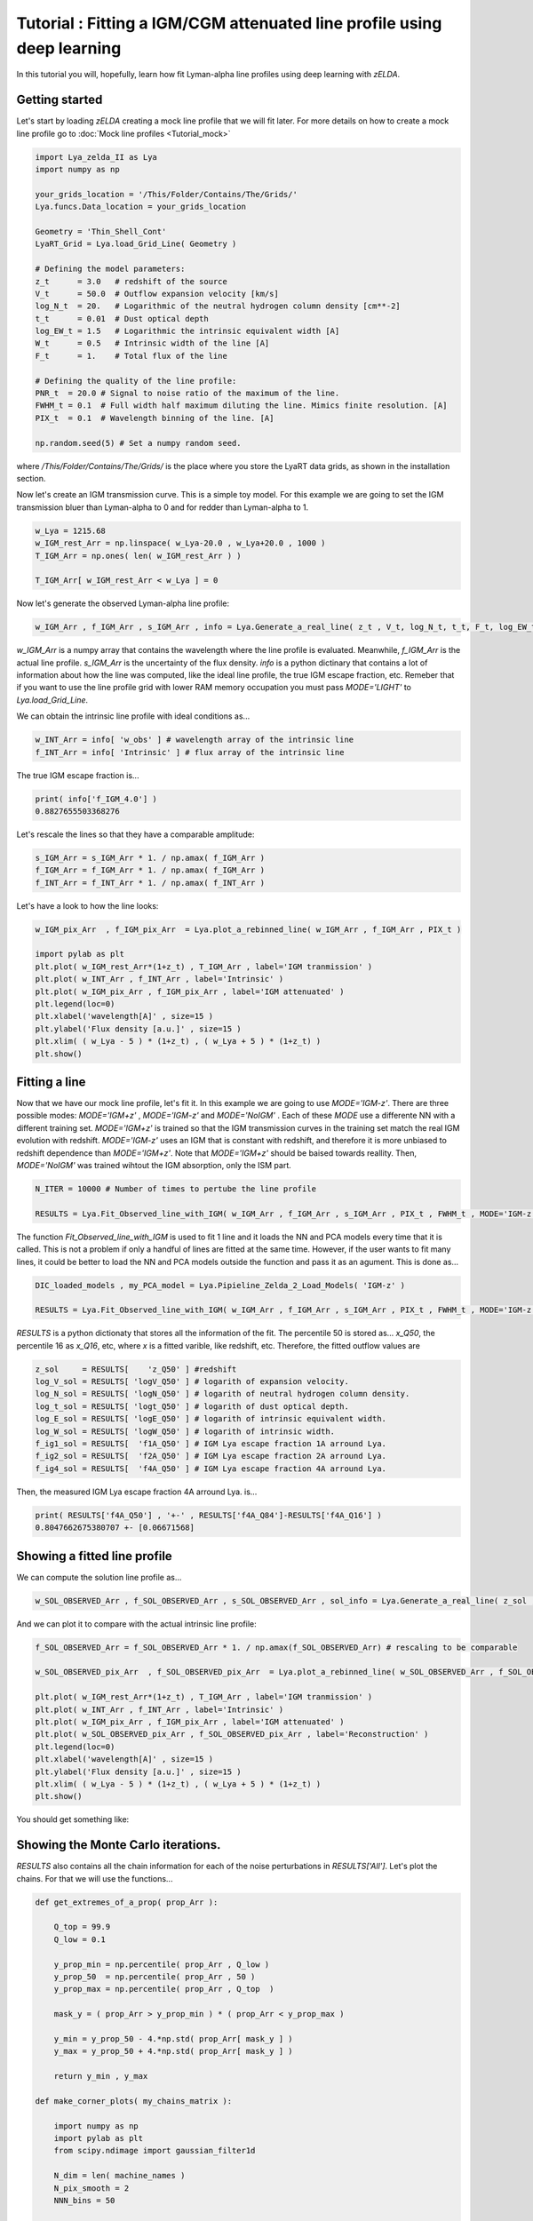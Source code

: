 Tutorial : Fitting a IGM/CGM attenuated line profile using deep learning
=====================================================

In this tutorial you will, hopefully, learn how fit Lyman-alpha line profiles using deep learning with `zELDA`. 

Getting started
***************

Let's start by loading `zELDA` creating a mock line profile that we will fit later. For more details on how to create a mock line profile go to :doc:`Mock line profiles <Tutorial_mock>`

.. code:: python

          import Lya_zelda_II as Lya
          import numpy as np

          your_grids_location = '/This/Folder/Contains/The/Grids/'
          Lya.funcs.Data_location = your_grids_location

          Geometry = 'Thin_Shell_Cont'
          LyaRT_Grid = Lya.load_Grid_Line( Geometry )

          # Defining the model parameters:
          z_t      = 3.0   # redshift of the source
          V_t      = 50.0  # Outflow expansion velocity [km/s]
          log_N_t  = 20.   # Logarithmic of the neutral hydrogen column density [cm**-2]
          t_t      = 0.01  # Dust optical depth
          log_EW_t = 1.5   # Logarithmic the intrinsic equivalent width [A]
          W_t      = 0.5   # Intrinsic width of the line [A]
          F_t      = 1.    # Total flux of the line

          # Defining the quality of the line profile:
          PNR_t  = 20.0 # Signal to noise ratio of the maximum of the line.
          FWHM_t = 0.1  # Full width half maximum diluting the line. Mimics finite resolution. [A]
          PIX_t  = 0.1  # Wavelength binning of the line. [A]

          np.random.seed(5) # Set a numpy random seed.

where `/This/Folder/Contains/The/Grids/` is the place where you store the LyaRT data grids, as shown in the installation section. 

Now let's create an IGM transmission curve. This is a simple toy model. For this example we are going to set the IGM transmission bluer than Lyman-alpha to 0 and for redder than Lyman-alpha to 1.

.. code:: python

          w_Lya = 1215.68
          w_IGM_rest_Arr = np.linspace( w_Lya-20.0 , w_Lya+20.0 , 1000 )
          T_IGM_Arr = np.ones( len( w_IGM_rest_Arr ) )
          
          T_IGM_Arr[ w_IGM_rest_Arr < w_Lya ] = 0

Now let's generate the observed Lyman-alpha line profile:

.. code:: python

          w_IGM_Arr , f_IGM_Arr , s_IGM_Arr , info = Lya.Generate_a_real_line( z_t , V_t, log_N_t, t_t, F_t, log_EW_t, W_t , PNR_t, FWHM_t , PIX_t , LyaRT_Grid, Geometry ,  T_IGM_Arr=T_IGM_Arr , w_IGM_Arr=w_IGM_rest_Arr , RETURN_ALL=True )


`w_IGM_Arr` is a numpy array that contains the wavelength where the line profile is evaluated. Meanwhile, `f_IGM_Arr` is the actual line profile. `s_IGM_Arr` is the uncertainty of the flux density. `info` is a python dictinary that contains a lot of information about how the line was computed, like the ideal line profile, the true IGM escape fraction, etc. Remeber that if you want to use the line profile grid with lower RAM memory occupation you must pass `MODE='LIGHT'` to `Lya.load_Grid_Line`.

We can obtain the intrinsic line profile with ideal conditions as...

.. code:: python

          w_INT_Arr = info[ 'w_obs' ] # wavelength array of the intrinsic line
          f_INT_Arr = info[ 'Intrinsic' ] # flux array of the intrinsic line

The true IGM escape fraction is...

.. code:: python

          print( info['f_IGM_4.0'] )
          0.8827655503368276

Let's rescale the lines so that they have a comparable amplitude:

.. code:: python

          s_IGM_Arr = s_IGM_Arr * 1. / np.amax( f_IGM_Arr )
          f_IGM_Arr = f_IGM_Arr * 1. / np.amax( f_IGM_Arr )
          f_INT_Arr = f_INT_Arr * 1. / np.amax( f_INT_Arr )


Let's have a look to how the line looks:

.. code:: python

          w_IGM_pix_Arr  , f_IGM_pix_Arr  = Lya.plot_a_rebinned_line( w_IGM_Arr , f_IGM_Arr , PIX_t )

          import pylab as plt
          plt.plot( w_IGM_rest_Arr*(1+z_t) , T_IGM_Arr , label='IGM tranmission' )
          plt.plot( w_INT_Arr , f_INT_Arr , label='Intrinsic' )
          plt.plot( w_IGM_pix_Arr , f_IGM_pix_Arr , label='IGM attenuated' )
          plt.legend(loc=0)
          plt.xlabel('wavelength[A]' , size=15 )
          plt.ylabel('Flux density [a.u.]' , size=15 )
          plt.xlim( ( w_Lya - 5 ) * (1+z_t) , ( w_Lya + 5 ) * (1+z_t) )
          plt.show()

.. image:: figs_and_codes/fig_tutorial_fit_IGM_1.png
   :width: 600 

Fitting a line
***************

Now that we have our mock line profile, let's fit it. In this example we are going to use `MODE='IGM-z'`. There are three possible modes: `MODE='IGM+z'` , `MODE='IGM-z'` and `MODE='NoIGM'` . Each of these `MODE` use a differente NN with a different training set. `MODE='IGM+z'` is trained so that the IGM transmission curves in the training set match the real IGM evolution with redshift. `MODE='IGM-z'` uses an IGM that is constant with redshift, and therefore it is more unbiased to redshift dependence than `MODE='IGM+z'`. Note that `MODE='IGM+z'` should be baised towards reallity. Then, `MODE='NoIGM'` was trained wihtout the IGM absorption, only the ISM part. 

.. code:: python

          N_ITER = 10000 # Number of times to pertube the line profile

          RESULTS = Lya.Fit_Observed_line_with_IGM( w_IGM_Arr , f_IGM_Arr , s_IGM_Arr , PIX_t , FWHM_t , MODE='IGM-z' , N_ITER=N_ITER ) 

The function `Fit_Observed_line_with_IGM` is used to fit 1 line and it loads the NN and PCA models every time that it is called. This is not a problem if only a handful of lines are fitted at the same time. However, if the user wants to fit many lines, it could be better to load the NN and PCA models outside the function and pass it as an agument. This is done as...

.. code:: python

          DIC_loaded_models , my_PCA_model = Lya.Pipieline_Zelda_2_Load_Models( 'IGM-z' )

          RESULTS = Lya.Fit_Observed_line_with_IGM( w_IGM_Arr , f_IGM_Arr , s_IGM_Arr , PIX_t , FWHM_t , MODE='IGM-z' , N_ITER=N_ITER , DIC_loaded_models=DIC_loaded_models , my_PCA_model=my_PCA_model )

`RESULTS` is a python dictionaty that stores all the information of the fit. The percentile 50 is stored as... `x_Q50`, the percentile 16 as `x_Q16`, etc, where `x` is a fitted varible, like redshift, etc. Therefore, the fitted outflow values are

.. code:: python

          z_sol     = RESULTS[    'z_Q50' ] #redshift
          log_V_sol = RESULTS[ 'logV_Q50' ] # logarith of expansion velocity.
          log_N_sol = RESULTS[ 'logN_Q50' ] # logarith of neutral hydrogen column density.
          log_t_sol = RESULTS[ 'logt_Q50' ] # logarith of dust optical depth.
          log_E_sol = RESULTS[ 'logE_Q50' ] # logarith of intrinsic equivalent width.
          log_W_sol = RESULTS[ 'logW_Q50' ] # logarith of intrinsic width.
          f_ig1_sol = RESULTS[  'f1A_Q50' ] # IGM Lya escape fraction 1A arround Lya.
          f_ig2_sol = RESULTS[  'f2A_Q50' ] # IGM Lya escape fraction 2A arround Lya.
          f_ig4_sol = RESULTS[  'f4A_Q50' ] # IGM Lya escape fraction 4A arround Lya.

Then, the measured IGM Lya escape fraction 4A arround Lya. is...

.. code:: python

          print( RESULTS['f4A_Q50'] , '+-' , RESULTS['f4A_Q84']-RESULTS['f4A_Q16'] )
          0.8047662675380707 +- [0.06671568]

Showing a fitted line profile
***************

We can compute the solution line profile as...

.. code:: python

          w_SOL_OBSERVED_Arr , f_SOL_OBSERVED_Arr , s_SOL_OBSERVED_Arr , sol_info = Lya.Generate_a_real_line( z_sol , 10**log_V_sol , log_N_sol, 10**log_t_sol, F_t, log_E_sol, 10**log_W_sol , 1000. , FWHM_t , PIX_t , LyaRT_Grid, Geometry , RETURN_ALL=True )

And we can plot it to compare with the actual intrinsic line profile:

.. code:: python

          f_SOL_OBSERVED_Arr = f_SOL_OBSERVED_Arr * 1. / np.amax(f_SOL_OBSERVED_Arr) # rescaling to be comparable

          w_SOL_OBSERVED_pix_Arr  , f_SOL_OBSERVED_pix_Arr  = Lya.plot_a_rebinned_line( w_SOL_OBSERVED_Arr , f_SOL_OBSERVED_Arr , PIX_t )

          plt.plot( w_IGM_rest_Arr*(1+z_t) , T_IGM_Arr , label='IGM tranmission' )
          plt.plot( w_INT_Arr , f_INT_Arr , label='Intrinsic' )
          plt.plot( w_IGM_pix_Arr , f_IGM_pix_Arr , label='IGM attenuated' )
          plt.plot( w_SOL_OBSERVED_pix_Arr , f_SOL_OBSERVED_pix_Arr , label='Reconstruction' )
          plt.legend(loc=0)
          plt.xlabel('wavelength[A]' , size=15 )
          plt.ylabel('Flux density [a.u.]' , size=15 )
          plt.xlim( ( w_Lya - 5 ) * (1+z_t) , ( w_Lya + 5 ) * (1+z_t) )
          plt.show()


You should get something like:

.. image:: figs_and_codes/fig_tutorial_fit_IGM_2.png
   :width: 600

Showing the Monte Carlo iterations.
***************

`RESULTS` also contains all the chain information for each of the noise perturbations in `RESULTS['All']`. Let's plot the chains. For that we will use the functions...

.. code:: python

          def get_extremes_of_a_prop( prop_Arr ):
          
              Q_top = 99.9
              Q_low = 0.1
          
              y_prop_min = np.percentile( prop_Arr , Q_low )
              y_prop_50  = np.percentile( prop_Arr , 50 )
              y_prop_max = np.percentile( prop_Arr , Q_top  )
          
              mask_y = ( prop_Arr > y_prop_min ) * ( prop_Arr < y_prop_max )
          
              y_min = y_prop_50 - 4.*np.std( prop_Arr[ mask_y ] )
              y_max = y_prop_50 + 4.*np.std( prop_Arr[ mask_y ] )
          
              return y_min , y_max

          def make_corner_plots( my_chains_matrix ):
          
              import numpy as np
              import pylab as plt
              from scipy.ndimage import gaussian_filter1d
          
              N_dim = len( machine_names )
              N_pix_smooth = 2
              NNN_bins = 50
          
              ax_list = []
          
              label_list = machine_names
          
              MAIN_VALUE_mean   = np.zeros(N_dim)
              MAIN_VALUE_median = np.zeros(N_dim)
              MAIN_VALUE_MAX    = np.zeros(N_dim)
              SMOO_VALUE_MAX    = np.zeros(N_dim)
          
              for i in range( 0 , N_dim ):
          
                  x_prop = my_chains_matrix[ : , i ]
          
                  x_prop_min , x_prop_max = get_extremes_of_a_prop( x_prop )
                  x_min = x_prop_min
                  x_max = x_prop_max
          
                  mamamask = ( x_prop > x_min ) * ( x_prop < x_max )
          
                  MAIN_VALUE_mean[  i] = np.mean(       x_prop[ mamamask ] )
                  MAIN_VALUE_median[i] = np.percentile( x_prop[ mamamask ] , 50 )
          
                  HH , edges_HH = np.histogram( x_prop[ mamamask ] , NNN_bins , range=[ x_prop_min , x_prop_max ] )
          
                  new_H_Arr = gaussian_filter1d( HH , N_pix_smooth )
          
                  center_Arrr = 0.5 * ( edges_HH[1:] + edges_HH[:-1] )
          
                  MAX_prop_smooth = center_Arrr[ new_H_Arr == np.amax(new_H_Arr) ][0]
          
                  SMOO_VALUE_MAX[i] = MAX_prop_smooth
          
              plt.figure( figsize=(15,15) )
          
              Q_top = 99.9
              Q_low = 0.1
          
              for i in range( 0 , N_dim ):
          
                  y_prop = my_chains_matrix[ : , i ]
          
                  y_min , y_max = get_extremes_of_a_prop( y_prop )
          
                  for j in range( 0 , N_dim ):
          
                      if i < j : continue
          
                      x_prop = my_chains_matrix[ : , j ]
          
                      x_min , x_max = get_extremes_of_a_prop( x_prop )
          
                      ax = plt.subplot2grid( ( N_dim , N_dim ) , (i, j)  )
          
                      ax_list += [ ax ]
          
                      DDX = x_max - x_min
                      DDY = y_max - y_min
          
                      if i==j :
          
                          H , edges = np.histogram( x_prop , NNN_bins , range=[x_min,x_max] )
          
                          ax.hist( x_prop , NNN_bins , range=[x_min,x_max] , color='cornflowerblue' )
          
                          ax.plot( [ MAIN_VALUE_median[i] , MAIN_VALUE_median[i] ] , [ 0.0 , 1e10 ] , 'k--' , lw=2 )
          
                          ax.set_ylim( 0 , 1.1 * np.amax(H) )
          
                          center_Arrr = 0.5 * ( edges[1:] + edges[:-1] )
          
                          new_H_Arr = gaussian_filter1d( H , N_pix_smooth )
          
                          center_Arrr = 0.5 * ( edges[1:] + edges[:-1] )
          
                          ax.plot( center_Arrr , new_H_Arr , color='y' )
          
                          ax.plot( [ SMOO_VALUE_MAX[i] , SMOO_VALUE_MAX[i] ] , [ 0.0 , 1e10 ] , 'y--' )
          
          
                      else :
          
                          XX_min = x_min - DDX * 0.2
                          XX_max = x_max + DDX * 0.2
          
                          YY_min = y_min - DDY * 0.2
                          YY_max = y_max + DDY * 0.2
          
                          H , edges_y , edges_x = np.histogram2d( x_prop , y_prop , NNN_bins , range=[[XX_min , XX_max],[YY_min , YY_max]] )
          
                          y_centers = 0.5 * ( edges_y[1:] + edges_y[:-1] )
                          x_centers = 0.5 * ( edges_x[1:] + edges_x[:-1] )
          
                          H_min = np.amin( H )
                          H_max = np.amax( H )
          
                          N_bins = 10000
          
                          H_Arr = np.linspace( H_min , H_max , N_bins )[::-1]
          
                          fact_up_Arr = np.zeros( N_bins )
          
                          TOTAL_H = np.sum( H )
          
                          for iii in range( 0 , N_bins ):
          
                              mask = H > H_Arr[iii]
          
                              fact_up_Arr[iii] = np.sum( H[ mask ] ) / TOTAL_H
          
                          H_value_68 = np.interp( 0.680 , fact_up_Arr , H_Arr )
                          H_value_95 = np.interp( 0.950 , fact_up_Arr , H_Arr )
          
                          ax.pcolormesh( edges_y , edges_x , H.T , cmap='Blues' )
          
                          ax.contour( y_centers, x_centers , H.T , colors='k' , levels=[ H_value_95 ] )
                          ax.contour( y_centers, x_centers , H.T , colors='r' , levels=[ H_value_68 ] )
          
                          X_VALUE =  MAIN_VALUE_median[j]
                          Y_VALUE =  MAIN_VALUE_median[i]
          
                          ax.plot( [ X_VALUE , X_VALUE ] , [    -100 ,     100 ] , 'k--' , lw=2 )
                          ax.plot( [    -100 ,     100 ] , [ Y_VALUE , Y_VALUE ] , 'k--' , lw=2 )
          
                          ax.plot( [ SMOO_VALUE_MAX[j] , SMOO_VALUE_MAX[j] ] , [              -100 ,               100 ] , 'y--' )
                          ax.plot( [              -100 ,               100 ] , [ SMOO_VALUE_MAX[i] , SMOO_VALUE_MAX[i] ] , 'y--' )
          
                          ax.set_ylim( y_min-0.05*DDY , y_max+0.05*DDY )
          
                      ax.set_xlim( x_min-0.05*DDX , x_max+0.05*DDX )
          
                      if i==N_dim-1:
                          ax.set_xlabel( label_list[j] , size=20 )
          
                      if j==0 and i!=0 :
                          ax.set_ylabel( label_list[i] , size=20 )
          
                      if j!=0:
                          plt.setp( ax.get_yticklabels(), visible=False)
          
                      if j==0 and i==0:
                          plt.setp( ax.get_yticklabels(), visible=False)
          
                      if i!=len( label_list)-1 :
                          plt.setp( ax.get_xticklabels(), visible=False)
          
              plt.subplots_adjust( left = 0.09 , bottom = 0.15 , right = 0.98 , top = 0.99 , wspace=0., hspace=0.)
          
              return SMOO_VALUE_MAX
          #%%%%%%%%%%%%%%%%%%%%%%%%%%%%%%%%%%%%%%%%%%%%%%%%%%%%%%%%%%%%%%%%%%%%%%#
          #%%%%%%%%%%%%%%%%%%%%%%%%%%%%%%%%%%%%%%%%%%%%%%%%%%%%%%%%%%%%%%%%%%%%%%#

And we run it like...

.. code:: python

          machine_names = [ 'Dl' , 'logV' , 'logN' ,'logt' ,'logE' ,'logW' ,'f1A' ,'f2A' , 'f4A' ]
          
          CHAINS = np.zeros( len( RESULTS['All']['Dl'] ) * len(machine_names) ).reshape( len( RESULTS['All']['Dl'] ) , len(machine_names) )
          
          for jj , prop_name in enumerate( machine_names ) :
          
              CHAINS[ : , jj ] = RESULTS['All'][ prop_name ]
          
          SMOO_VALUE_MAX = make_corner_plots( CHAINS )
          
          plt.show()

You should get something line this...

.. image:: figs_and_codes/fig_tutorial_fit_IGM_3.png
   :width: 600





